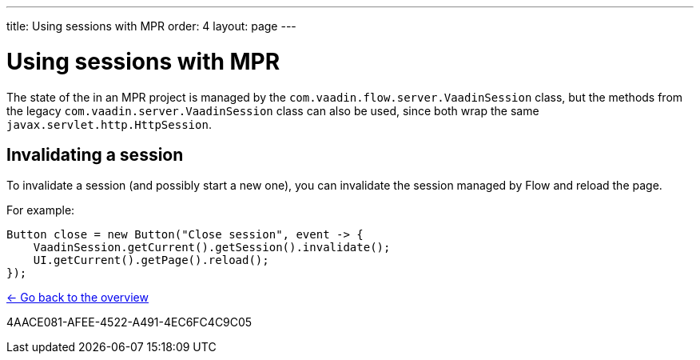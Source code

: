 ---
title: Using sessions with MPR
order: 4
layout: page
---

= Using sessions with MPR

The state of the in an MPR project is managed by the `com.vaadin.flow.server.VaadinSession` class, 
but the methods from the legacy `com.vaadin.server.VaadinSession` class can also be used, since both
wrap the same `javax.servlet.http.HttpSession`.

== Invalidating a session

To invalidate a session (and possibly start a new one), you can invalidate the session managed by Flow and reload the page.

For example:

[source,java]
----
Button close = new Button("Close session", event -> {
    VaadinSession.getCurrent().getSession().invalidate();
    UI.getCurrent().getPage().reload();
});
----

<<../overview#,<- Go back to the overview>>


[.discussion-id]
4AACE081-AFEE-4522-A491-4EC6FC4C9C05

